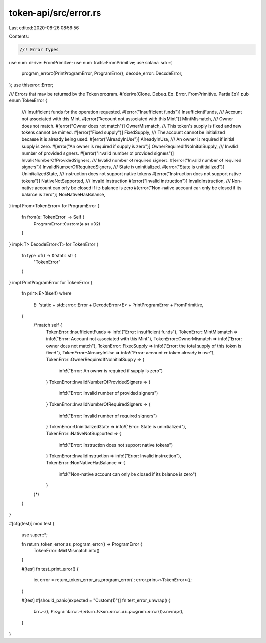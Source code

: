 token-api/src/error.rs
======================

Last edited: 2020-08-26 08:56:56

Contents:

.. code-block:: rs

    //! Error types

use num_derive::FromPrimitive;
use num_traits::FromPrimitive;
use solana_sdk::{
    program_error::{PrintProgramError, ProgramError},
    decode_error::DecodeError,
};
use thiserror::Error;

/// Errors that may be returned by the Token program.
#[derive(Clone, Debug, Eq, Error, FromPrimitive, PartialEq)]
pub enum TokenError {
    /// Insufficient funds for the operation requested.
    #[error("Insufficient funds")]
    InsufficientFunds,
    /// Account not associated with this Mint.
    #[error("Account not associated with this Mint")]
    MintMismatch,
    /// Owner does not match.
    #[error("Owner does not match")]
    OwnerMismatch,
    /// This token's supply is fixed and new tokens cannot be minted.
    #[error("Fixed supply")]
    FixedSupply,
    /// The account cannot be initialized because it is already being used.
    #[error("AlreadyInUse")]
    AlreadyInUse,
    /// An owner is required if initial supply is zero.
    #[error("An owner is required if supply is zero")]
    OwnerRequiredIfNoInitialSupply,
    /// Invalid number of provided signers.
    #[error("Invalid number of provided signers")]
    InvalidNumberOfProvidedSigners,
    /// Invalid number of required signers.
    #[error("Invalid number of required signers")]
    InvalidNumberOfRequiredSigners,
    /// State is uninitialized.
    #[error("State is unititialized")]
    UninitializedState,
    /// Instruction does not support native tokens
    #[error("Instruction does not support native tokens")]
    NativeNotSupported,
    /// Invalid instruction
    #[error("Invalid instruction")]
    InvalidInstruction,
    /// Non-native account can only be closed if its balance is zero
    #[error("Non-native account can only be closed if its balance is zero")]
    NonNativeHasBalance,
}
impl From<TokenError> for ProgramError {
    fn from(e: TokenError) -> Self {
        ProgramError::Custom(e as u32)
    }
}
impl<T> DecodeError<T> for TokenError {
    fn type_of() -> &'static str {
        "TokenError"
    }
}
impl PrintProgramError for TokenError {
    fn print<E>(&self)
    where
        E: 'static + std::error::Error + DecodeError<E> + PrintProgramError + FromPrimitive,
    {
        /*match self {
            TokenError::InsufficientFunds => info!("Error: insufficient funds"),
            TokenError::MintMismatch => info!("Error: Account not associated with this Mint"),
            TokenError::OwnerMismatch => info!("Error: owner does not match"),
            TokenError::FixedSupply => info!("Error: the total supply of this token is fixed"),
            TokenError::AlreadyInUse => info!("Error: account or token already in use"),
            TokenError::OwnerRequiredIfNoInitialSupply => {
                info!("Error: An owner is required if supply is zero")
            }
            TokenError::InvalidNumberOfProvidedSigners => {
                info!("Error: Invalid number of provided signers")
            }
            TokenError::InvalidNumberOfRequiredSigners => {
                info!("Error: Invalid number of required signers")
            }
            TokenError::UninitializedState => info!("Error: State is uninitialized"),
            TokenError::NativeNotSupported => {
                info!("Error: Instruction does not support native tokens")
            }
            TokenError::InvalidInstruction => info!("Error: Invalid instruction"),
            TokenError::NonNativeHasBalance => {
                info!("Non-native account can only be closed if its balance is zero")
            }
        }*/
    }
}

#[cfg(test)]
mod test {
    use super::*;

    fn return_token_error_as_program_error() -> ProgramError {
        TokenError::MintMismatch.into()
    }

    #[test]
    fn test_print_error() {
        let error = return_token_error_as_program_error();
        error.print::<TokenError>();
    }

    #[test]
    #[should_panic(expected = "Custom(1)")]
    fn test_error_unwrap() {
        Err::<(), ProgramError>(return_token_error_as_program_error()).unwrap();
    }
}


